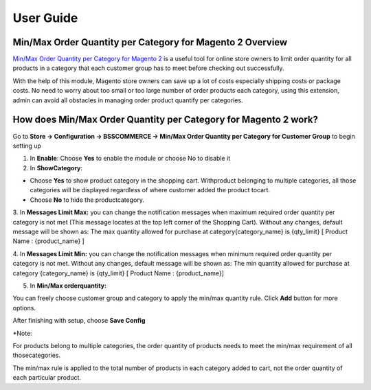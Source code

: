 User Guide
=============

.. role:: bold

Min/Max Order Quantity per Category for Magento 2 Overview
---------------------------------------------------------

`Min/Max Order Quantity per Category for Magento 2 <http://bsscommerce.com/magento-minimum-maximum-order-quantity-per-category-magento-2.html>`_ is a useful tool for online store owners to limit order quantity for all products in 
a category that each customer group has to meet before checking out successfully.

With the help of this module, Magento store owners can save up a lot of costs especially shipping costs or package costs. No need to worry 
about too small or too large number of order products each category, using this extension, admin can avoid all obstacles in managing order 
product quantify per categories.

How does Min/Max Order Quantity per Category for Magento 2 work?
----------------------------------------------------------------

Go to **Store -> Configuration -> BSSCOMMERCE -> Min/Max Order Quantity per Category for Customer Group** to begin setting up

.. image:: images/minmax_order_quantity_m2_1.jpg

1.	In **Enable**: Choose **Yes** to enable the module or choose No to disable it

2.	In **ShowCategory**:

* Choose **Yes** to show product category in the shopping cart. Withproduct belonging to multiple categories, all those categories will be displayed regardless of where customer added the product tocart.

* Choose **No** to hide the productcategory.

3.	In **Messages Limit Max:** you can change the notification messages when maximum required order quantity per category is not met (This message locates at the top left 
corner of the Shopping Cart). Without any changes, default message will be shown as: The max quantity allowed for purchase at category{category_name} is {qty_limit} [ Product Name : {product_name} ]

4.	In **Messages Limit Min:** you can change the notification messages when minimum required order quantity per category is not met. Without any changes, default message will 
be shown as: The min quantity allowed for purchase at category {category_name} is {qty_limit} [ Product Name : {product_name}]

5.	In **Min/Max orderquantity:**

.. image:: images/minmax_order_quantity_m2_2.jpg

You can freely choose customer group and category to apply the min/max quantity rule. Click **Add** button for more options.

After finishing with setup, choose **Save Config**

:bold:`*Note:`

For products belong to multiple categories, the order quantity of products needs to meet the min/max requirement of all thosecategories.

The min/max rule is applied to the total number of products in each category added to cart, not the order quantity of each particular product.



.. raw:: html

   <style>
		.bold {font-weight:bold;}
		p {text-align: justify;}
   </style>

